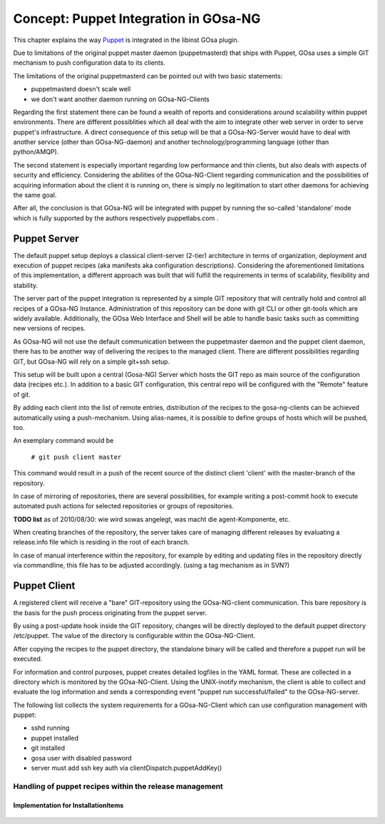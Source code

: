 Concept: Puppet Integration in GOsa-NG
======================================

This chapter explains the way `Puppet <http://www.puppetlabs.com/>`_ is integrated
in the libinst GOsa plugin.

Due to limitations of the original puppet master daemon (puppetmasterd) that ships with Puppet, GOsa uses
a simple GIT mechanism to push configuration data to its clients.

The limitations of the original puppetmasterd can be pointed out with two basic statements:

- puppetmasterd doesn't scale well
- we don't want another daemon running on GOsa-NG-Clients

Regarding the first statement there can be found a wealth of reports and considerations around scalability within puppet environments. There are different possiblities which all deal with the aim to integrate other web server in order to serve puppet's infrastructure. A direct consequence of this setup will be that a GOsa-NG-Server would have to deal with another service (other than GOsa-NG-daemon) and another technology/programming language (other than python/AMQP). 

The second statement is especially important regarding low performance and thin clients, but also deals with aspects of security and efficiency. Considering the abilities of the GOsa-NG-Client regarding communication and the possibilities of acquiring information about the client it is running on, there is simply no legitimation to start other daemons for achieving the same goal.

After all, the conclusion is that GOsa-NG will be integrated with puppet by running the so-called 'standalone' mode which is fully supported by the authors respectively puppetlabs.com .

-------------
Puppet Server
-------------

The default puppet setup deploys a classical client-server (2-tier) architecture in terms of organization, deployment and execution of puppet recipes (aka manifests aka configuration descriptions). 
Considering the aforementioned limitations of this implementation, a different approach was built that will fulfill the requirements in terms of scalability, flexibility and stability.

The server part of the puppet integration is represented by a simple GIT repository that will centrally hold and control all 
recipes of a GOsa-NG Instance. Administration of this repository can be done with git CLI or other git-tools which are 
widely available. Additionally, the GOsa Web Interface and Shell will be able to handle basic tasks such as committing 
new versions of recipes.

As GOsa-NG will not use the default communication between the puppetmaster daemon and the puppet client daemon, there 
has to be another way of delivering the recipes to the managed client. There are different possibilities regarding GIT, 
but GOsa-NG will rely on a simple git+ssh setup.

This setup will be built upon a central (Gosa-NG) Server which hosts the GIT repo as main source of the configuration data (recipes etc.). 
In addition to a basic GIT configuration, this central repo will be configured with the "Remote" feature of git.

By adding each client into the list of remote entries, distribution of the recipes to the gosa-ng-clients can be achieved
automatically using a push-mechanism. Using alias-names, it is possible to define groups of hosts which will be pushed, too.

An exemplary command would be

   ``# git push client master``

This command would result in a push of the recent source of the distinct client 'client' with the master-branch of the repository.

In case of mirroring of repositories, there are several possibilities, for example writing a post-commit hook to execute automated push actions for selected repositories or groups of repositories.

**TODO list** as of 2010/08/30: wie wird sowas angelegt, was macht die agent-Komponente, etc.

When creating branches of the repository, the server takes care of managing different releases by evaluating a release.info file which is residing in the root of each branch.

In case of manual interference within the repository, for example by editing and updating files in the repository directly via commandline, this file has to be adjusted accordingly. (using a tag mechanism as in SVN?)


-------------
Puppet Client
-------------

A registered client will receive a "bare" GIT-repository using the GOsa-NG-client communication. This bare repository is the basis for the push process originating from the puppet server.

By using a post-update hook inside the GIT repository, changes will be directly deployed to the default puppet directory /etc/puppet. The value of the directory is configurable within the GOsa-NG-Client. 

After copying the recipes to the puppet directory, the standalone binary will be called and therefore a puppet run will be executed.

For information and control purposes, puppet creates detailed logfiles in the YAML format. These are collected in a directory which is monitored by the GOsa-NG-Client. Using the UNIX-inotify mechanism, 
the client is able to collect and evaluate the log information and sends a corresponding event "puppet run successful/failed" to the GOsa-NG-server. 

The following list collects the system requirements for a GOsa-NG-Client which can use configuration management with puppet:

* sshd running
* puppet installed
* git installed
* gosa user with disabled password
* server must add ssh key auth via clientDispatch.puppetAddKey()

Handling of puppet recipes within the release management
--------------------------------------------------------

Implementation for InstallationItems
~~~~~~~~~~~~~~~~~~~~~~~~~~~~~~~~~~~~

     .. toctree::
        :glob:

        report=true
        reportdir=/var/log/puppet
        reports=store

